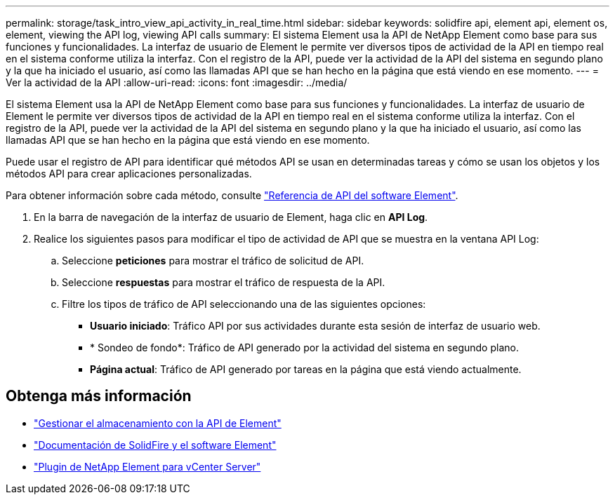 ---
permalink: storage/task_intro_view_api_activity_in_real_time.html 
sidebar: sidebar 
keywords: solidfire api, element api, element os, element, viewing the API log, viewing API calls 
summary: El sistema Element usa la API de NetApp Element como base para sus funciones y funcionalidades. La interfaz de usuario de Element le permite ver diversos tipos de actividad de la API en tiempo real en el sistema conforme utiliza la interfaz. Con el registro de la API, puede ver la actividad de la API del sistema en segundo plano y la que ha iniciado el usuario, así como las llamadas API que se han hecho en la página que está viendo en ese momento. 
---
= Ver la actividad de la API
:allow-uri-read: 
:icons: font
:imagesdir: ../media/


[role="lead"]
El sistema Element usa la API de NetApp Element como base para sus funciones y funcionalidades. La interfaz de usuario de Element le permite ver diversos tipos de actividad de la API en tiempo real en el sistema conforme utiliza la interfaz. Con el registro de la API, puede ver la actividad de la API del sistema en segundo plano y la que ha iniciado el usuario, así como las llamadas API que se han hecho en la página que está viendo en ese momento.

Puede usar el registro de API para identificar qué métodos API se usan en determinadas tareas y cómo se usan los objetos y los métodos API para crear aplicaciones personalizadas.

Para obtener información sobre cada método, consulte link:../api/index.html["Referencia de API del software Element"].

. En la barra de navegación de la interfaz de usuario de Element, haga clic en *API Log*.
. Realice los siguientes pasos para modificar el tipo de actividad de API que se muestra en la ventana API Log:
+
.. Seleccione *peticiones* para mostrar el tráfico de solicitud de API.
.. Seleccione *respuestas* para mostrar el tráfico de respuesta de la API.
.. Filtre los tipos de tráfico de API seleccionando una de las siguientes opciones:
+
*** *Usuario iniciado*: Tráfico API por sus actividades durante esta sesión de interfaz de usuario web.
*** * Sondeo de fondo*: Tráfico de API generado por la actividad del sistema en segundo plano.
*** *Página actual*: Tráfico de API generado por tareas en la página que está viendo actualmente.








== Obtenga más información

* link:../api/index.html["Gestionar el almacenamiento con la API de Element"]
* https://docs.netapp.com/us-en/element-software/index.html["Documentación de SolidFire y el software Element"]
* https://docs.netapp.com/us-en/vcp/index.html["Plugin de NetApp Element para vCenter Server"^]

